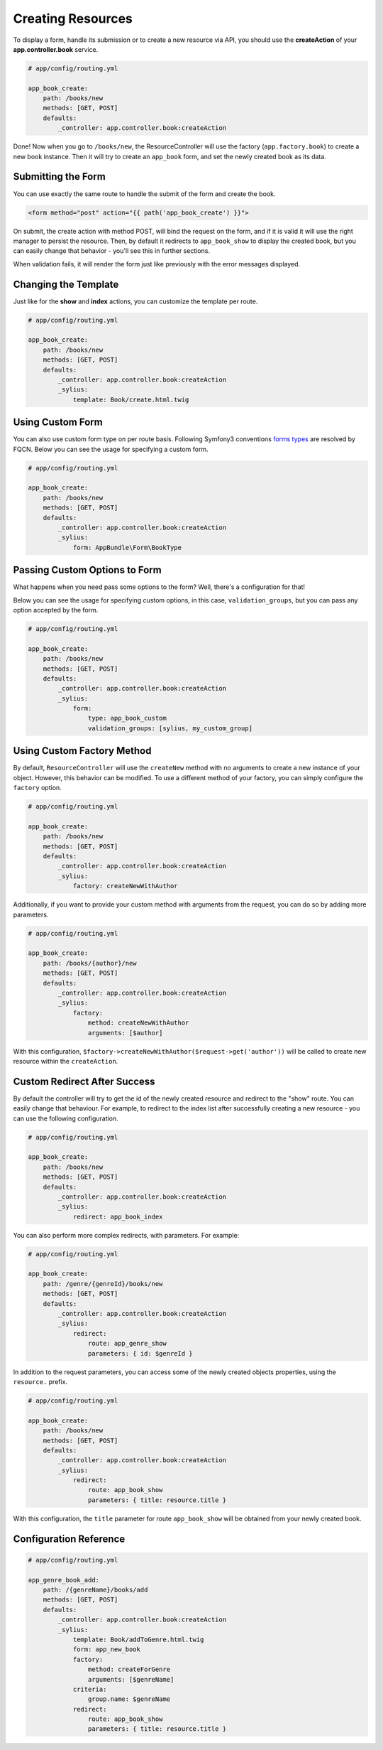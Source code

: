Creating Resources
==================

To display a form, handle its submission or to create a new resource via API,
you should use the **createAction** of your **app.controller.book** service.

.. code-block:: yaml

    # app/config/routing.yml

    app_book_create:
        path: /books/new
        methods: [GET, POST]
        defaults:
            _controller: app.controller.book:createAction

Done! Now when you go to ``/books/new``, the ResourceController will use the factory (``app.factory.book``) to create a new book instance.
Then it will try to create an ``app_book`` form, and set the newly created book as its data.

Submitting the Form
-------------------

You can use exactly the same route to handle the submit of the form and create the book.

.. code-block:: html

    <form method="post" action="{{ path('app_book_create') }}">

On submit, the create action with method POST, will bind the request on the form, and if it is valid it will use the right manager to persist the resource.
Then, by default it redirects to ``app_book_show`` to display the created book, but you can easily change that behavior - you'll see this in further sections.

When validation fails, it will render the form just like previously with the error messages displayed.

Changing the Template
---------------------

Just like for the **show** and **index** actions, you can customize the template per route.

.. code-block:: yaml

    # app/config/routing.yml

    app_book_create:
        path: /books/new
        methods: [GET, POST]
        defaults:
            _controller: app.controller.book:createAction
            _sylius:
                template: Book/create.html.twig

Using Custom Form
-----------------

You can also use custom form type on per route basis. Following Symfony3 conventions `forms types`__ are resolved by FQCN.
Below you can see the usage for specifying a custom form.

__ http://symfony.com/doc/current/forms.html#building-the-form

.. code-block:: yaml

    # app/config/routing.yml

    app_book_create:
        path: /books/new
        methods: [GET, POST]
        defaults:
            _controller: app.controller.book:createAction
            _sylius:
                form: AppBundle\Form\BookType

Passing Custom Options to Form
------------------------------

What happens when you need pass some options to the form?
Well, there's a configuration for that!

Below you can see the usage for specifying custom options, in this case, ``validation_groups``, but you can pass any option accepted by the form.

.. code-block:: yaml

    # app/config/routing.yml

    app_book_create:
        path: /books/new
        methods: [GET, POST]
        defaults:
            _controller: app.controller.book:createAction
            _sylius:
                form:
                    type: app_book_custom
                    validation_groups: [sylius, my_custom_group]

Using Custom Factory Method
---------------------------

By default, ``ResourceController`` will use the ``createNew`` method with no arguments to create a new instance of your object. However, this behavior can be modified.
To use a different method of your factory, you can simply configure the ``factory`` option.

.. code-block:: yaml

    # app/config/routing.yml

    app_book_create:
        path: /books/new
        methods: [GET, POST]
        defaults:
            _controller: app.controller.book:createAction
            _sylius:
                factory: createNewWithAuthor

Additionally, if you want to provide your custom method with arguments from the request, you can do so by adding more parameters.

.. code-block:: yaml

    # app/config/routing.yml

    app_book_create:
        path: /books/{author}/new
        methods: [GET, POST]
        defaults:
            _controller: app.controller.book:createAction
            _sylius:
                factory:
                    method: createNewWithAuthor
                    arguments: [$author]

With this configuration, ``$factory->createNewWithAuthor($request->get('author'))`` will be called to create new resource within the ``createAction``.

Custom Redirect After Success
-----------------------------

By default the controller will try to get the id of the newly created resource and redirect to the "show" route.
You can easily change that behaviour.
For example, to redirect to the index list after successfully creating a new resource - you can use the following configuration.

.. code-block:: yaml

    # app/config/routing.yml

    app_book_create:
        path: /books/new
        methods: [GET, POST]
        defaults:
            _controller: app.controller.book:createAction
            _sylius:
                redirect: app_book_index

You can also perform more complex redirects, with parameters. For example:

.. code-block:: yaml

    # app/config/routing.yml

    app_book_create:
        path: /genre/{genreId}/books/new
        methods: [GET, POST]
        defaults:
            _controller: app.controller.book:createAction
            _sylius:
                redirect:
                    route: app_genre_show
                    parameters: { id: $genreId }

In addition to the request parameters, you can access some of the newly created objects properties, using the ``resource.`` prefix.

.. code-block:: yaml

    # app/config/routing.yml

    app_book_create:
        path: /books/new
        methods: [GET, POST]
        defaults:
            _controller: app.controller.book:createAction
            _sylius:
                redirect:
                    route: app_book_show
                    parameters: { title: resource.title }

With this configuration, the ``title`` parameter for route ``app_book_show`` will be obtained from your newly created book.

Configuration Reference
-----------------------

.. code-block:: yaml

    # app/config/routing.yml

    app_genre_book_add:
        path: /{genreName}/books/add
        methods: [GET, POST]
        defaults:
            _controller: app.controller.book:createAction
            _sylius:
                template: Book/addToGenre.html.twig
                form: app_new_book
                factory:
                    method: createForGenre
                    arguments: [$genreName]
                criteria:
                    group.name: $genreName
                redirect:
                    route: app_book_show
                    parameters: { title: resource.title }
